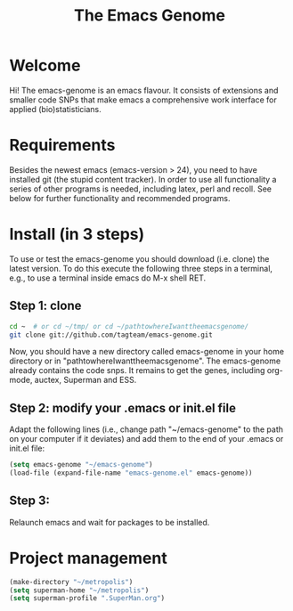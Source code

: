 #+Title: The Emacs Genome 
#+LaTeX_CLASS: org-article
#+LaTeX_HEADER:\author{Thomas Alexander Gerds}
#+OPTIONS: toc:t

* Welcome

Hi! The emacs-genome is an emacs flavour. It consists of extensions
and smaller code SNPs that make emacs a comprehensive work interface
for applied (bio)statisticians.

* Requirements

Besides the newest emacs (emacs-version > 24), you need to have
installed git (the stupid content tracker). In order to use all
functionality a series of other programs is needed, including latex,
perl and recoll. See below for further functionality and recommended
programs.

* Install (in 3 steps)

To use or test the emacs-genome you should download (i.e. clone) the
latest version. To do this execute the following three steps in a
terminal, e.g., to use a terminal inside emacs do M-x shell RET.

** Step 1: clone

#+BEGIN_SRC sh :eval ever
cd ~  # or cd ~/tmp/ or cd ~/pathtowhereIwanttheemacsgenome/
git clone git://github.com/tagteam/emacs-genome.git
#+END_SRC 

Now, you should have a new directory called emacs-genome in your home
directory or in "pathtowhereIwanttheemacsgenome". The emacs-genome
already contains the code snps. It remains to get the genes, including
org-mode, auctex, Superman and ESS.

** Step 2: modify your .emacs or init.el file

Adapt the following lines (i.e., change path "~/emacs-genome" to the
path on your computer if it deviates) and add them to the end of your
.emacs or init.el file:

#+BEGIN_SRC emacs-lisp :export code :eval ever
(setq emacs-genome "~/emacs-genome")
(load-file (expand-file-name "emacs-genome.el" emacs-genome))
#+END_SRC

** Step 3:
   
Relaunch emacs and wait for packages to be installed. 

# read the [[file:emacs-genome-manual.org][manual]]. 

* Project management
#+BEGIN_SRC  emacs-lisp :export code
(make-directory "~/metropolis")
(setq superman-home "~/metropolis") 
(setq superman-profile ".SuperMan.org")
#+END_SRC



